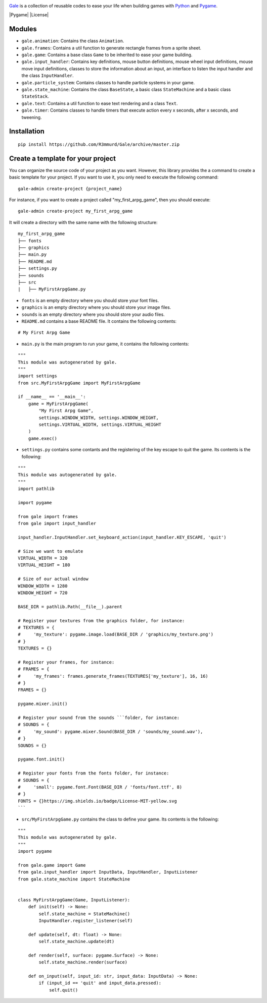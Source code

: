 .. image:: logo.png
  :alt: gale
  :target: https://github.com/R3mmurd/Gale/

Gale_ is a collection of reusable codes to ease your life when building games
with Python_ and Pygame_.

|Python3| |Pygame| |License| |GithubCommits| |BlackFormatBadge|

Modules
-------
- ``gale.animation``: Contains the class ``Animation``.
- ``gale.frames``: Contains a util function to generate rectangle frames from a sprite sheet.
- ``gale.game``: Contains a base class ``Game`` to be inherited to ease your game building.
- ``gale.input_handler``: Contains key definitions, mouse button definitions, mouse wheel input definitions, mouse move input definitions, classes to store the information about an input, an interface to listen the input handler and the class ``InputHandler``.
- ``gale.particle_system``: Contains classes to handle particle systems in your game.
- ``gale.state_machine``: Contains the class ``BaseState``, a basic class ``StateMachine`` and a basic class ``StateStack``.
- ``gale.text``: Contains a util function to ease text rendering and a class ``Text``.
- ``gale.timer``: Contains classes to handle timers that execute action every x seconds, after x seconds, and tweening.

Installation
------------

::

   pip install https://github.com/R3mmurd/Gale/archive/master.zip


Create a template for your project
----------------------------------

You can organize the source code of your project as you want. However, this library provides
the a command to create a basic template for your project. If you want to use it, you only need
to execute the following command:

::

   gale-admin create-project {project_name}


For instance, if you want to create a project called "my_first_arpg_game", then you should
execute:

::

   gale-admin create-project my_first_arpg_game


It will create a directory with the same name with the following structure:

::

   my_first_arpg_game
   ├── fonts
   ├── graphics
   ├── main.py
   ├── README.md
   ├── settings.py
   ├── sounds
   ├── src
   |   ├── MyFirstArpgGame.py


- ``fonts`` is an empty directory where you should store your font files.
- ``graphics`` is an empty directory where you should store your image files.
- ``sounds`` is an empty directory where you should store your audio files.
- ``README.md`` contains a base README file. It contains the following contents:

::

   # My First Arpg Game


- ``main.py`` is the main program to run your game, it contains the following contents:

::

   """
   This module was autogenerated by gale.
   """
   import settings
   from src.MyFirstArpgGame import MyFirstArpgGame
   
   if __name__ == '__main__':
       game = MyFirstArpgGame(
           "My First Arpg Game",
           settings.WINDOW_WIDTH, settings.WINDOW_HEIGHT,
           settings.VIRTUAL_WIDTH, settings.VIRTUAL_HEIGHT
       )
       game.exec()


- ``settings.py`` contains some contants and the registering of the key escape to quit the game. Its contents is the following:

::

   """
   This module was autogenerated by gale.
   """
   import pathlib
   
   import pygame
   
   from gale import frames
   from gale import input_handler
   
   input_handler.InputHandler.set_keyboard_action(input_handler.KEY_ESCAPE, 'quit')
   
   # Size we want to emulate
   VIRTUAL_WIDTH = 320
   VIRTUAL_HEIGHT = 180
   
   # Size of our actual window
   WINDOW_WIDTH = 1280
   WINDOW_HEIGHT = 720
   
   BASE_DIR = pathlib.Path(__file__).parent
   
   # Register your textures from the graphics folder, for instance:
   # TEXTURES = {
   #     'my_texture': pygame.image.load(BASE_DIR / 'graphics/my_texture.png')
   # }
   TEXTURES = {}
   
   # Register your frames, for instance:
   # FRAMES = {
   #     'my_frames': frames.generate_frames(TEXTURES['my_texture'], 16, 16)
   # }
   FRAMES = {}
   
   pygame.mixer.init()
   
   # Register your sound from the sounds ```folder, for instance:
   # SOUNDS = {
   #     'my_sound': pygame.mixer.Sound(BASE_DIR / 'sounds/my_sound.wav'),
   # }
   SOUNDS = {}
   
   pygame.font.init()
   
   # Register your fonts from the fonts folder, for instance:
   # SOUNDS = {
   #     'small': pygame.font.Font(BASE_DIR / 'fonts/font.ttf', 8)
   # }
   FONTS = {}https://img.shields.io/badge/License-MIT-yellow.svg
   ```

- ``src/MyFirstArpgGame.py`` contains the class to define your game. Its contents is the following:

::
       
   """
   This module was autogenerated by gale.
   """
   import pygame
   
   from gale.game import Game
   from gale.input_handler import InputData, InputHandler, InputListener
   from gale.state_machine import StateMachine
   
   
   class MyFirstArpgGame(Game, InputListener):
       def init(self) -> None:
           self.state_machine = StateMachine()
           InputHandler.register_listener(self)
   
       def update(self, dt: float) -> None:
           self.state_machine.update(dt)
   
       def render(self, surface: pygame.Surface) -> None:
           self.state_machine.render(surface)
   
       def on_input(self, input_id: str, input_data: InputData) -> None:
           if (input_id == 'quit' and input_data.pressed):
               self.quit()

.. |Python3| image:: https://img.shields.io/badge/python-3-blue.svg?v=1

.. |Pygame| https://img.shields.io/badge/pygame-green.svg?v=1
   :target: https://opensource.org/licenses/MIT

.. |License| https://img.shields.io/badge/License-MIT-yellow.svg

.. |GithubCommits| image:: https://img.shields.io/github/commits-since/R3mmurd/Gale/v1.0.0.svg
   :target: https://github.com/R3mmurd/Gale/compare/v1.0.0...main

.. |BlackFormatBadge| image:: https://img.shields.io/badge/code%20style-black-000000.svg
    :target: https://github.com/psf/black

.. _gale: https://github.com/R3mmurd/Gale
.. _python: https://www.python.org/
.. _pygame: https://www.pygame.org
.. _The MIT License: https://opensource.org/licenses